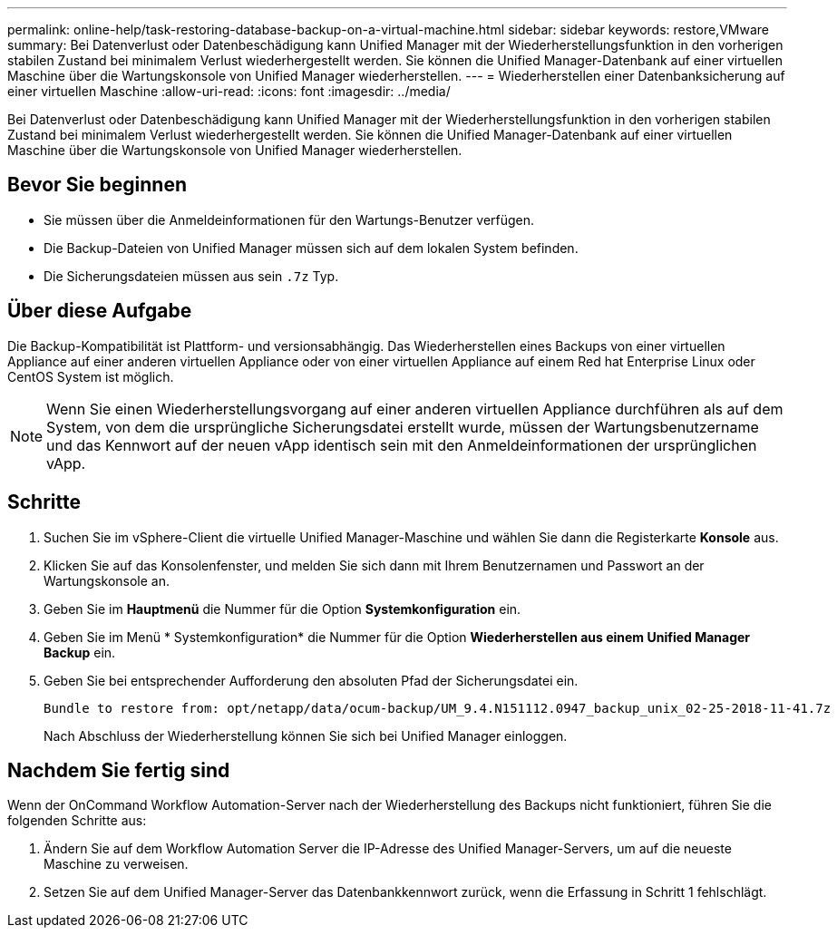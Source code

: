 ---
permalink: online-help/task-restoring-database-backup-on-a-virtual-machine.html 
sidebar: sidebar 
keywords: restore,VMware 
summary: Bei Datenverlust oder Datenbeschädigung kann Unified Manager mit der Wiederherstellungsfunktion in den vorherigen stabilen Zustand bei minimalem Verlust wiederhergestellt werden. Sie können die Unified Manager-Datenbank auf einer virtuellen Maschine über die Wartungskonsole von Unified Manager wiederherstellen. 
---
= Wiederherstellen einer Datenbanksicherung auf einer virtuellen Maschine
:allow-uri-read: 
:icons: font
:imagesdir: ../media/


[role="lead"]
Bei Datenverlust oder Datenbeschädigung kann Unified Manager mit der Wiederherstellungsfunktion in den vorherigen stabilen Zustand bei minimalem Verlust wiederhergestellt werden. Sie können die Unified Manager-Datenbank auf einer virtuellen Maschine über die Wartungskonsole von Unified Manager wiederherstellen.



== Bevor Sie beginnen

* Sie müssen über die Anmeldeinformationen für den Wartungs-Benutzer verfügen.
* Die Backup-Dateien von Unified Manager müssen sich auf dem lokalen System befinden.
* Die Sicherungsdateien müssen aus sein `.7z` Typ.




== Über diese Aufgabe

Die Backup-Kompatibilität ist Plattform- und versionsabhängig. Das Wiederherstellen eines Backups von einer virtuellen Appliance auf einer anderen virtuellen Appliance oder von einer virtuellen Appliance auf einem Red hat Enterprise Linux oder CentOS System ist möglich.

[NOTE]
====
Wenn Sie einen Wiederherstellungsvorgang auf einer anderen virtuellen Appliance durchführen als auf dem System, von dem die ursprüngliche Sicherungsdatei erstellt wurde, müssen der Wartungsbenutzername und das Kennwort auf der neuen vApp identisch sein mit den Anmeldeinformationen der ursprünglichen vApp.

====


== Schritte

. Suchen Sie im vSphere-Client die virtuelle Unified Manager-Maschine und wählen Sie dann die Registerkarte *Konsole* aus.
. Klicken Sie auf das Konsolenfenster, und melden Sie sich dann mit Ihrem Benutzernamen und Passwort an der Wartungskonsole an.
. Geben Sie im *Hauptmenü* die Nummer für die Option *Systemkonfiguration* ein.
. Geben Sie im Menü * Systemkonfiguration* die Nummer für die Option *Wiederherstellen aus einem Unified Manager Backup* ein.
. Geben Sie bei entsprechender Aufforderung den absoluten Pfad der Sicherungsdatei ein.
+
[listing]
----
Bundle to restore from: opt/netapp/data/ocum-backup/UM_9.4.N151112.0947_backup_unix_02-25-2018-11-41.7z
----
+
Nach Abschluss der Wiederherstellung können Sie sich bei Unified Manager einloggen.





== Nachdem Sie fertig sind

Wenn der OnCommand Workflow Automation-Server nach der Wiederherstellung des Backups nicht funktioniert, führen Sie die folgenden Schritte aus:

. Ändern Sie auf dem Workflow Automation Server die IP-Adresse des Unified Manager-Servers, um auf die neueste Maschine zu verweisen.
. Setzen Sie auf dem Unified Manager-Server das Datenbankkennwort zurück, wenn die Erfassung in Schritt 1 fehlschlägt.

